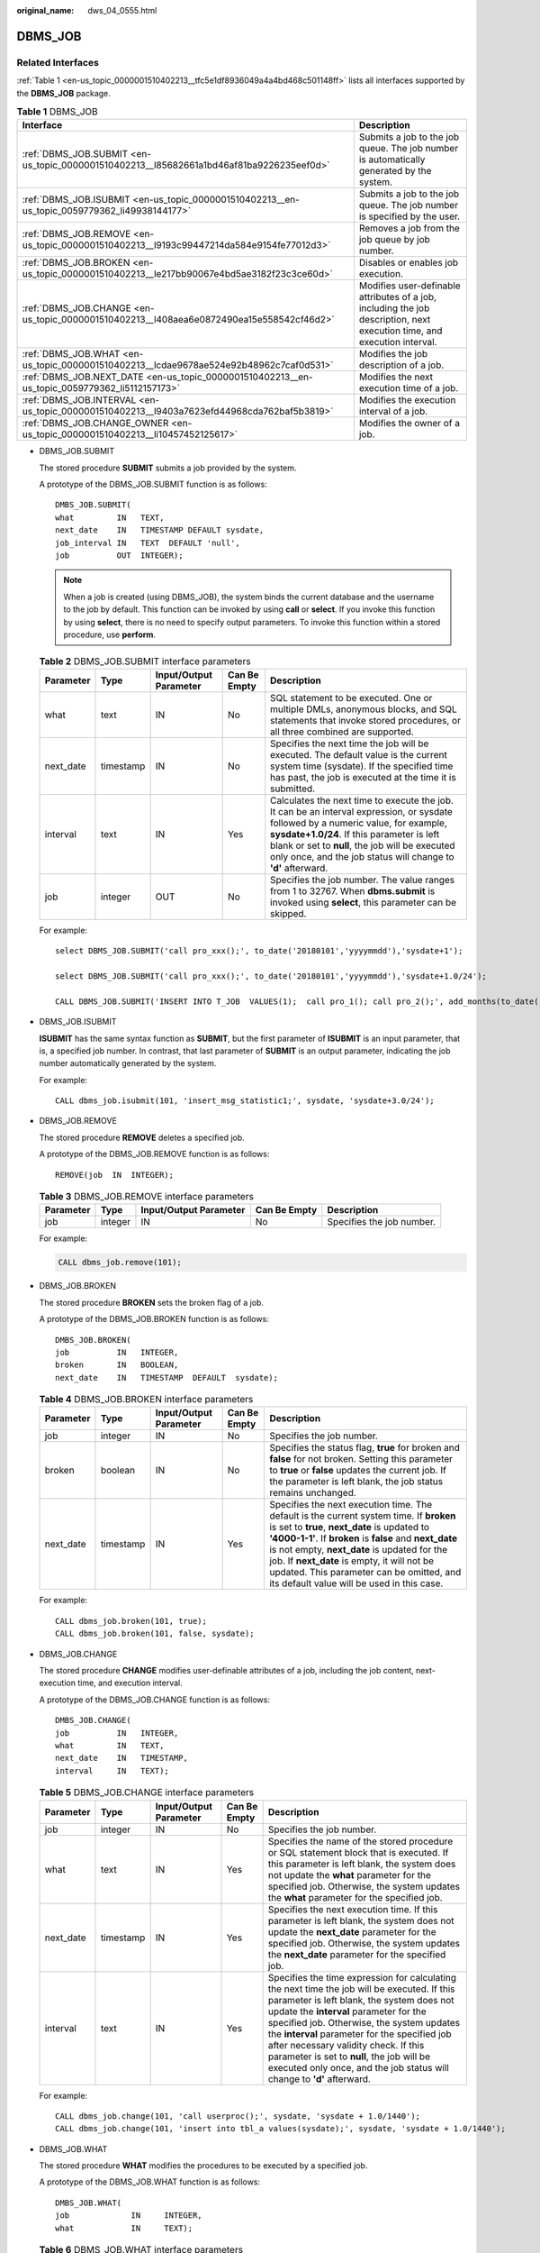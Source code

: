 :original_name: dws_04_0555.html

.. _dws_04_0555:

DBMS_JOB
========

Related Interfaces
------------------

:ref:`Table 1 <en-us_topic_0000001510402213__tfc5e1df8936049a4a4bd468c501148ff>` lists all interfaces supported by the **DBMS_JOB** package.

.. _en-us_topic_0000001510402213__tfc5e1df8936049a4a4bd468c501148ff:

.. table:: **Table 1** DBMS_JOB

   +-----------------------------------------------------------------------------------------------+--------------------------------------------------------------------------------------------------------------------------+
   | Interface                                                                                     | Description                                                                                                              |
   +===============================================================================================+==========================================================================================================================+
   | :ref:`DBMS_JOB.SUBMIT <en-us_topic_0000001510402213__l85682661a1bd46af81ba9226235eef0d>`      | Submits a job to the job queue. The job number is automatically generated by the system.                                 |
   +-----------------------------------------------------------------------------------------------+--------------------------------------------------------------------------------------------------------------------------+
   | :ref:`DBMS_JOB.ISUBMIT <en-us_topic_0000001510402213__en-us_topic_0059779362_li49938144177>`  | Submits a job to the job queue. The job number is specified by the user.                                                 |
   +-----------------------------------------------------------------------------------------------+--------------------------------------------------------------------------------------------------------------------------+
   | :ref:`DBMS_JOB.REMOVE <en-us_topic_0000001510402213__l9193c99447214da584e9154fe77012d3>`      | Removes a job from the job queue by job number.                                                                          |
   +-----------------------------------------------------------------------------------------------+--------------------------------------------------------------------------------------------------------------------------+
   | :ref:`DBMS_JOB.BROKEN <en-us_topic_0000001510402213__le217bb90067e4bd5ae3182f23c3ce60d>`      | Disables or enables job execution.                                                                                       |
   +-----------------------------------------------------------------------------------------------+--------------------------------------------------------------------------------------------------------------------------+
   | :ref:`DBMS_JOB.CHANGE <en-us_topic_0000001510402213__l408aea6e0872490ea15e558542cf46d2>`      | Modifies user-definable attributes of a job, including the job description, next execution time, and execution interval. |
   +-----------------------------------------------------------------------------------------------+--------------------------------------------------------------------------------------------------------------------------+
   | :ref:`DBMS_JOB.WHAT <en-us_topic_0000001510402213__lcdae9678ae524e92b48962c7caf0d531>`        | Modifies the job description of a job.                                                                                   |
   +-----------------------------------------------------------------------------------------------+--------------------------------------------------------------------------------------------------------------------------+
   | :ref:`DBMS_JOB.NEXT_DATE <en-us_topic_0000001510402213__en-us_topic_0059779362_li5112157173>` | Modifies the next execution time of a job.                                                                               |
   +-----------------------------------------------------------------------------------------------+--------------------------------------------------------------------------------------------------------------------------+
   | :ref:`DBMS_JOB.INTERVAL <en-us_topic_0000001510402213__l9403a7623efd44968cda762baf5b3819>`    | Modifies the execution interval of a job.                                                                                |
   +-----------------------------------------------------------------------------------------------+--------------------------------------------------------------------------------------------------------------------------+
   | :ref:`DBMS_JOB.CHANGE_OWNER <en-us_topic_0000001510402213__li10457452125617>`                 | Modifies the owner of a job.                                                                                             |
   +-----------------------------------------------------------------------------------------------+--------------------------------------------------------------------------------------------------------------------------+

-  .. _en-us_topic_0000001510402213__l85682661a1bd46af81ba9226235eef0d:

   DBMS_JOB.SUBMIT

   The stored procedure **SUBMIT** submits a job provided by the system.

   A prototype of the DBMS_JOB.SUBMIT function is as follows:

   ::

      DMBS_JOB.SUBMIT(
      what         IN   TEXT,
      next_date    IN   TIMESTAMP DEFAULT sysdate,
      job_interval IN   TEXT  DEFAULT 'null',
      job          OUT  INTEGER);

   .. note::

      When a job is created (using DBMS_JOB), the system binds the current database and the username to the job by default. This function can be invoked by using **call** or **select**. If you invoke this function by using **select**, there is no need to specify output parameters. To invoke this function within a stored procedure, use **perform**.

   .. table:: **Table 2** DBMS_JOB.SUBMIT interface parameters

      +-----------+-----------+------------------------+--------------+------------------------------------------------------------------------------------------------------------------------------------------------------------------------------------------------------------------------------------------------------------------------------------------------------+
      | Parameter | Type      | Input/Output Parameter | Can Be Empty | Description                                                                                                                                                                                                                                                                                          |
      +===========+===========+========================+==============+======================================================================================================================================================================================================================================================================================================+
      | what      | text      | IN                     | No           | SQL statement to be executed. One or multiple DMLs, anonymous blocks, and SQL statements that invoke stored procedures, or all three combined are supported.                                                                                                                                         |
      +-----------+-----------+------------------------+--------------+------------------------------------------------------------------------------------------------------------------------------------------------------------------------------------------------------------------------------------------------------------------------------------------------------+
      | next_date | timestamp | IN                     | No           | Specifies the next time the job will be executed. The default value is the current system time (sysdate). If the specified time has past, the job is executed at the time it is submitted.                                                                                                           |
      +-----------+-----------+------------------------+--------------+------------------------------------------------------------------------------------------------------------------------------------------------------------------------------------------------------------------------------------------------------------------------------------------------------+
      | interval  | text      | IN                     | Yes          | Calculates the next time to execute the job. It can be an interval expression, or sysdate followed by a numeric value, for example, **sysdate+1.0/24**. If this parameter is left blank or set to **null**, the job will be executed only once, and the job status will change to **'d'** afterward. |
      +-----------+-----------+------------------------+--------------+------------------------------------------------------------------------------------------------------------------------------------------------------------------------------------------------------------------------------------------------------------------------------------------------------+
      | job       | integer   | OUT                    | No           | Specifies the job number. The value ranges from 1 to 32767. When **dbms.submit** is invoked using **select**, this parameter can be skipped.                                                                                                                                                         |
      +-----------+-----------+------------------------+--------------+------------------------------------------------------------------------------------------------------------------------------------------------------------------------------------------------------------------------------------------------------------------------------------------------------+

   For example:

   ::

      select DBMS_JOB.SUBMIT('call pro_xxx();', to_date('20180101','yyyymmdd'),'sysdate+1');

      select DBMS_JOB.SUBMIT('call pro_xxx();', to_date('20180101','yyyymmdd'),'sysdate+1.0/24');

      CALL DBMS_JOB.SUBMIT('INSERT INTO T_JOB  VALUES(1);  call pro_1(); call pro_2();', add_months(to_date('201701','yyyymm'),1), 'date_trunc(''day'',SYSDATE) + 1 +(8*60+30.0)/(24*60)' ,:jobid);

-  .. _en-us_topic_0000001510402213__en-us_topic_0059779362_li49938144177:

   DBMS_JOB.ISUBMIT

   **ISUBMIT** has the same syntax function as **SUBMIT**, but the first parameter of **ISUBMIT** is an input parameter, that is, a specified job number. In contrast, that last parameter of **SUBMIT** is an output parameter, indicating the job number automatically generated by the system.

   For example:

   ::

      CALL dbms_job.isubmit(101, 'insert_msg_statistic1;', sysdate, 'sysdate+3.0/24');

-  .. _en-us_topic_0000001510402213__l9193c99447214da584e9154fe77012d3:

   DBMS_JOB.REMOVE

   The stored procedure **REMOVE** deletes a specified job.

   A prototype of the DBMS_JOB.REMOVE function is as follows:

   ::

      REMOVE(job  IN  INTEGER);

   .. table:: **Table 3** DBMS_JOB.REMOVE interface parameters

      +-----------+---------+------------------------+--------------+---------------------------+
      | Parameter | Type    | Input/Output Parameter | Can Be Empty | Description               |
      +===========+=========+========================+==============+===========================+
      | job       | integer | IN                     | No           | Specifies the job number. |
      +-----------+---------+------------------------+--------------+---------------------------+

   For example:

   .. code-block::

      CALL dbms_job.remove(101);

-  .. _en-us_topic_0000001510402213__le217bb90067e4bd5ae3182f23c3ce60d:

   DBMS_JOB.BROKEN

   The stored procedure **BROKEN** sets the broken flag of a job.

   A prototype of the DBMS_JOB.BROKEN function is as follows:

   ::

      DMBS_JOB.BROKEN(
      job          IN   INTEGER,
      broken       IN   BOOLEAN,
      next_date    IN   TIMESTAMP  DEFAULT  sysdate);

   .. table:: **Table 4** DBMS_JOB.BROKEN interface parameters

      +-----------+-----------+------------------------+--------------+----------------------------------------------------------------------------------------------------------------------------------------------------------------------------------------------------------------------------------------------------------------------------------------------------------------------------------------------------------------------------------------------+
      | Parameter | Type      | Input/Output Parameter | Can Be Empty | Description                                                                                                                                                                                                                                                                                                                                                                                  |
      +===========+===========+========================+==============+==============================================================================================================================================================================================================================================================================================================================================================================================+
      | job       | integer   | IN                     | No           | Specifies the job number.                                                                                                                                                                                                                                                                                                                                                                    |
      +-----------+-----------+------------------------+--------------+----------------------------------------------------------------------------------------------------------------------------------------------------------------------------------------------------------------------------------------------------------------------------------------------------------------------------------------------------------------------------------------------+
      | broken    | boolean   | IN                     | No           | Specifies the status flag, **true** for broken and **false** for not broken. Setting this parameter to **true** or **false** updates the current job. If the parameter is left blank, the job status remains unchanged.                                                                                                                                                                      |
      +-----------+-----------+------------------------+--------------+----------------------------------------------------------------------------------------------------------------------------------------------------------------------------------------------------------------------------------------------------------------------------------------------------------------------------------------------------------------------------------------------+
      | next_date | timestamp | IN                     | Yes          | Specifies the next execution time. The default is the current system time. If **broken** is set to **true**, **next_date** is updated to **'4000-1-1'**. If **broken** is **false** and **next_date** is not empty, **next_date** is updated for the job. If **next_date** is empty, it will not be updated. This parameter can be omitted, and its default value will be used in this case. |
      +-----------+-----------+------------------------+--------------+----------------------------------------------------------------------------------------------------------------------------------------------------------------------------------------------------------------------------------------------------------------------------------------------------------------------------------------------------------------------------------------------+

   For example:

   ::

      CALL dbms_job.broken(101, true);
      CALL dbms_job.broken(101, false, sysdate);

-  .. _en-us_topic_0000001510402213__l408aea6e0872490ea15e558542cf46d2:

   DBMS_JOB.CHANGE

   The stored procedure **CHANGE** modifies user-definable attributes of a job, including the job content, next-execution time, and execution interval.

   A prototype of the DBMS_JOB.CHANGE function is as follows:

   ::

      DMBS_JOB.CHANGE(
      job          IN   INTEGER,
      what         IN   TEXT,
      next_date    IN   TIMESTAMP,
      interval     IN   TEXT);

   .. table:: **Table 5** DBMS_JOB.CHANGE interface parameters

      +-----------+-----------+------------------------+--------------+---------------------------------------------------------------------------------------------------------------------------------------------------------------------------------------------------------------------------------------------------------------------------------------------------------------------------------------------------------------------------------------------------------------------------------------------------+
      | Parameter | Type      | Input/Output Parameter | Can Be Empty | Description                                                                                                                                                                                                                                                                                                                                                                                                                                       |
      +===========+===========+========================+==============+===================================================================================================================================================================================================================================================================================================================================================================================================================================================+
      | job       | integer   | IN                     | No           | Specifies the job number.                                                                                                                                                                                                                                                                                                                                                                                                                         |
      +-----------+-----------+------------------------+--------------+---------------------------------------------------------------------------------------------------------------------------------------------------------------------------------------------------------------------------------------------------------------------------------------------------------------------------------------------------------------------------------------------------------------------------------------------------+
      | what      | text      | IN                     | Yes          | Specifies the name of the stored procedure or SQL statement block that is executed. If this parameter is left blank, the system does not update the **what** parameter for the specified job. Otherwise, the system updates the **what** parameter for the specified job.                                                                                                                                                                         |
      +-----------+-----------+------------------------+--------------+---------------------------------------------------------------------------------------------------------------------------------------------------------------------------------------------------------------------------------------------------------------------------------------------------------------------------------------------------------------------------------------------------------------------------------------------------+
      | next_date | timestamp | IN                     | Yes          | Specifies the next execution time. If this parameter is left blank, the system does not update the **next_date** parameter for the specified job. Otherwise, the system updates the **next_date** parameter for the specified job.                                                                                                                                                                                                                |
      +-----------+-----------+------------------------+--------------+---------------------------------------------------------------------------------------------------------------------------------------------------------------------------------------------------------------------------------------------------------------------------------------------------------------------------------------------------------------------------------------------------------------------------------------------------+
      | interval  | text      | IN                     | Yes          | Specifies the time expression for calculating the next time the job will be executed. If this parameter is left blank, the system does not update the **interval** parameter for the specified job. Otherwise, the system updates the **interval** parameter for the specified job after necessary validity check. If this parameter is set to **null**, the job will be executed only once, and the job status will change to **'d'** afterward. |
      +-----------+-----------+------------------------+--------------+---------------------------------------------------------------------------------------------------------------------------------------------------------------------------------------------------------------------------------------------------------------------------------------------------------------------------------------------------------------------------------------------------------------------------------------------------+

   For example:

   ::

      CALL dbms_job.change(101, 'call userproc();', sysdate, 'sysdate + 1.0/1440');
      CALL dbms_job.change(101, 'insert into tbl_a values(sysdate);', sysdate, 'sysdate + 1.0/1440');

-  .. _en-us_topic_0000001510402213__lcdae9678ae524e92b48962c7caf0d531:

   DBMS_JOB.WHAT

   The stored procedure **WHAT** modifies the procedures to be executed by a specified job.

   A prototype of the DBMS_JOB.WHAT function is as follows:

   ::

      DMBS_JOB.WHAT(
      job             IN     INTEGER,
      what            IN     TEXT);

   .. table:: **Table 6** DBMS_JOB.WHAT interface parameters

      +-----------+---------+------------------------+--------------+-------------------------------------------------------------------------------------+
      | Parameter | Type    | Input/Output Parameter | Can Be Empty | Description                                                                         |
      +===========+=========+========================+==============+=====================================================================================+
      | job       | integer | IN                     | No           | Specifies the job number.                                                           |
      +-----------+---------+------------------------+--------------+-------------------------------------------------------------------------------------+
      | what      | text    | IN                     | No           | Specifies the name of the stored procedure or SQL statement block that is executed. |
      +-----------+---------+------------------------+--------------+-------------------------------------------------------------------------------------+

   .. note::

      -  If the value specified by the **what** parameter is one or multiple executable SQL statements, program blocks, or stored procedures, this procedure can be executed successfully; otherwise, it will fail to be executed.
      -  If the **what** parameter is a simple statement such as insert and update, a schema name must be added in front of the table name.

   For example:

   ::

      CALL dbms_job.what(101, 'call userproc();');
      CALL dbms_job.what(101, 'insert into tbl_a values(sysdate);');

-  .. _en-us_topic_0000001510402213__en-us_topic_0059779362_li5112157173:

   DBMS_JOB.NEXT_DATE

   The stored procedure **NEXT_DATE** modifies the next-execution time attribute of a job.

   A prototype of the DBMS_JOB.NEXT_DATE function is as follows:

   ::

      DMBS_JOB.NEXT_DATE(
      job          IN    INTEGER,
      next_date    IN    TIMESTAMP);

   .. table:: **Table 7** DBMS_JOB.NEXT_DATE interface parameters

      +-----------+-----------+------------------------+--------------+------------------------------------+
      | Parameter | Type      | Input/Output Parameter | Can Be Empty | Description                        |
      +===========+===========+========================+==============+====================================+
      | job       | integer   | IN                     | No           | Specifies the job number.          |
      +-----------+-----------+------------------------+--------------+------------------------------------+
      | next_date | timestamp | IN                     | No           | Specifies the next execution time. |
      +-----------+-----------+------------------------+--------------+------------------------------------+

   .. note::

      If the specified **next_date** value is earlier than the current date, the job is executed once immediately.

   For example:

   ::

      CALL dbms_job.next_date(101, sysdate);

-  .. _en-us_topic_0000001510402213__l9403a7623efd44968cda762baf5b3819:

   DBMS_JOB.INTERVAL

   The stored procedure **INTERVAL** modifies the execution interval attribute of a job.

   A prototype of the DBMS_JOB.INTERVAL function is as follows:

   ::

      DMBS_JOB.INTERVAL(
      job              IN   INTEGER,
      interval         IN   TEXT);

   .. table:: **Table 8** DBMS_JOB.INTERVAL interface parameters

      +-----------+---------+------------------------+--------------+----------------------------------------------------------------------------------------------------------------------------------------------------------------------------------------------------------------------------------------------------------------------------------------+
      | Parameter | Type    | Input/Output Parameter | Can Be Empty | Description                                                                                                                                                                                                                                                                            |
      +===========+=========+========================+==============+========================================================================================================================================================================================================================================================================================+
      | job       | integer | IN                     | No           | Specifies the job number.                                                                                                                                                                                                                                                              |
      +-----------+---------+------------------------+--------------+----------------------------------------------------------------------------------------------------------------------------------------------------------------------------------------------------------------------------------------------------------------------------------------+
      | interval  | text    | IN                     | Yes          | Specifies the time expression for calculating the next time the job will be executed. If this parameter is left blank or set to **null**, the job will be executed only once, and the job status will change to **'d'** afterward. **interval** must be a valid time or interval type. |
      +-----------+---------+------------------------+--------------+----------------------------------------------------------------------------------------------------------------------------------------------------------------------------------------------------------------------------------------------------------------------------------------+

   For example:

   ::

      CALL dbms_job.interval(101, 'sysdate + 1.0/1440');

   .. note::

      For a job that is currently running (that is, **job_status** is **'r'**), it is not allowed to use **remove**, **change**, **next_date**, **what**, or **interval** to delete or modify job parameters.

-  .. _en-us_topic_0000001510402213__li10457452125617:

   DBMS_JOB.CHANGE_OWNER

   The stored procedure **CHANGE_OWNER** modifies the owner of a job.

   A prototype of the DBMS_JOB.CHANGE_OWNER function is as follows:

   ::

      DMBS_JOB.CHANGE_OWNER(
      job             IN     INTEGER,
      new_owner       IN     NAME);

   .. table:: **Table 9** DBMS_JOB.CHANGE_OWNER interface parameters

      +-----------+---------+------------------------+--------------+-----------------------------+
      | Parameter | Type    | Input/Output Parameter | Can Be Empty | Description                 |
      +===========+=========+========================+==============+=============================+
      | job       | integer | IN                     | No           | Specifies the job number.   |
      +-----------+---------+------------------------+--------------+-----------------------------+
      | new_owner | name    | IN                     | No           | Specifies the new username. |
      +-----------+---------+------------------------+--------------+-----------------------------+

   For example:

   ::

      CALL dbms_job.change_owner(101, 'alice');

Constraints
-----------

#. After a new job is created, this job belongs to the current coordinator only, that is, this job can be scheduled and executed only on the current coordinator. Other coordinators will not schedule or execute this job. All coordinators can query, modify, and delete jobs created on other CNs.
#. Create, update, and delete jobs only using the procedures provided by the DBMS_JOB package. These procedures synchronize job information between different CNs and associate primary keys between the **pg_jobs** tables. If you use DML statements to add, delete, or modify records in the **pg_jobs** table, job information will become inconsistent between CNs and system tables may fail to be associated, compromising internal job management.
#. Each user-created task is bound to a CN. If the automatic migration function is not enabled, task statuses cannot be updated in real time when the CN is faulty during task execution. When a CN fails, all jobs on this CN cannot be scheduled or executed until the CN is restored manually. Enable the automatic migration function on CNs, so that jobs on the faulty CN will be migrated to other CNs for scheduling.
#. For each job, the hosting CN updates the real-time job information (including the job status, last execution start time, last execution end time, next execution start time, the number of execution failures if any) to the **pg_jobs** table, and synchronizes the information to other CNs, ensuring consistent job information between different CNs. In the case of CN failures, job information synchronization is reattempted by the hosting CNs, which increases job execution time. Although job information fails to be synchronized between CNs, job information can still be properly updated in the **pg_jobs** table on the hosting CNs, and jobs can be executed successfully. After a CN recovers, job information such as job execution time and status in its **pg_jobs** table may be incorrect and will be updated only after the jobs are executed again on related CNs.
#. For each job, a thread is established to execute it. If multiple jobs are triggered concurrently as scheduled, the system will need some time to start the required threads, resulting in a latency of 0.1 ms in job execution.
#. The length of the SQL statement to be executed in a job is limited. The maximum length is 8 KB.
